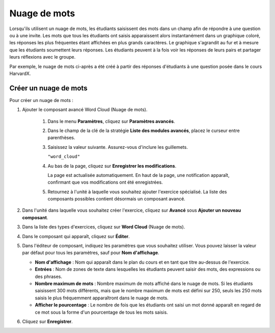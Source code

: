 .. _Nuage de mots:

#############
Nuage de mots
#############


Lorsqu'ils utilisent un nuage de mots, les étudiants saisissent des mots dans un champ afin de répondre à une question ou à une invite. Les mots que tous les étudiants ont saisis apparaissent alors instantanément dans un graphique coloré, les réponses les plus fréquentes étant affichées en plus grands caractères. Le graphique s'agrandit au fur et à mesure que les étudiants soumettent leurs réponses. Les étudiants peuvent à la fois voir les réponses de leurs pairs et partager leurs réflexions avec le groupe.


Par exemple, le nuage de mots ci-après a été créé à partir des réponses d'étudiants à une question posée dans le cours HarvardX.

.. image:: /Images/WordCloudExample.png
  :alt: Image d'un exercice avec nuages de mots

**********************
Créer un nuage de mots
**********************

Pour créer un nuage de mots :

#. Ajouter le composant avancé Word Cloud (Nuage de mots). 

    #. Dans le menu **Paramètres**, cliquez sur **Paramètres avancés**.

    #. Dans le champ de la clé de la stratégie **Liste des modules avancés**, placez le curseur entre parenthèses.

    #. Saisissez la valeur suivante. Assurez-vous d'inclure les guillemets.

       ``"word_cloud"``

    4. Au bas de la page, cliquez sur **Enregistrer les modifications**.

       La page est actualisée automatiquement. En haut de la page, une notification apparaît, confirmant que vos modifications ont été enregistrées.

    5. Retournez à l'unité à laquelle vous souhaitez ajouter l'exercice spécialisé. La liste des composants possibles contient désormais un composant avancé.

#. Dans l'unité dans laquelle vous souhaitez créer l'exercice, cliquez sur **Avancé** sous **Ajouter un nouveau composant**.
#. Dans la liste des types d'exercices, cliquez sur **Word Cloud** (Nuage de mots).
#. Dans le composant qui apparaît, cliquez sur **Éditer**.
#. Dans l'éditeur de composant, indiquez les paramètres que vous souhaitez utiliser. Vous pouvez laisser la valeur par défaut pour tous les paramètres, sauf pour **Nom d'affichage**.

   -  **Nom d'affichage** : Nom qui apparaît dans le plan du cours et en tant que titre au-dessus de l'exercice.
   -  **Entrées** : Nom de zones de texte dans lesquelles les étudiants peuvent saisir des mots, des expressions ou des phrases.
   -  **Nombre maximum de mots** : Nombre maximum de mots affiché dans le nuage de mots. Si les étudiants saisissent 300 mots différents, mais que le nombre maximum de mots est défini sur 250, seuls les 250 mots saisis le plus fréquemment apparaîtront dans le nuage de mots.
   -  **Afficher le pourcentage** : Le nombre de fois que les étudiants ont saisi un mot donné apparaît en regard de ce mot sous la forme d'un pourcentage de tous les mots saisis.

#. Cliquez sur **Enregistrer**.
